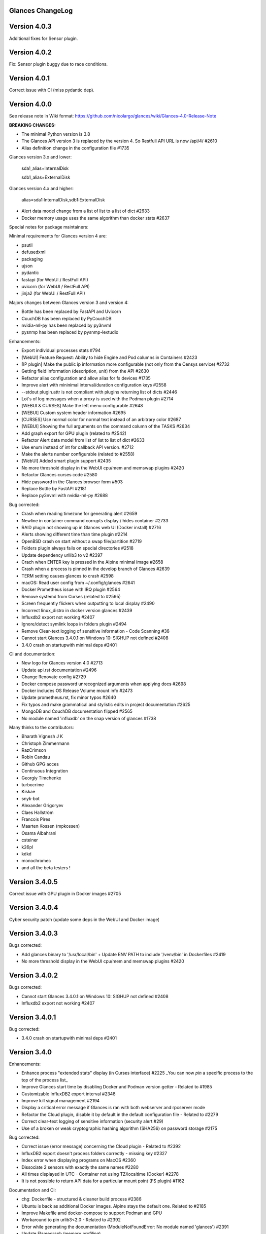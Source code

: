 ==============================================================================
                                Glances ChangeLog
==============================================================================

===============
Version 4.0.3
===============

Additional fixes for Sensor plugin.

===============
Version 4.0.2
===============

Fix: Sensor plugin buggy due to race conditions.

===============
Version 4.0.1
===============

Correct issue with CI (miss pydantic dep).

===============
Version 4.0.0
===============

See release note in Wiki format: https://github.com/nicolargo/glances/wiki/Glances-4.0-Release-Note

**BREAKING CHANGES:**

* The minimal Python version is 3.8
* The Glances API version 3 is replaced by the version 4. So Restfull API URL is now /api/4/ #2610
* Alias definition change in the configuration file #1735

Glances version 3.x and lower:

    sda1_alias=InternalDisk

    sdb1_alias=ExternalDisk

Glances version 4.x and higher:

    alias=sda1:InternalDisk,sdb1:ExternalDisk

* Alert data model change from a list of list to a list of dict #2633
* Docker memory usage uses the same algorithm than docker stats #2637

Special notes for package maintainers:

Minimal requirements for Glances version 4 are:

* psutil
* defusedxml
* packaging
* ujson
* pydantic
* fastapi (for WebUI / RestFull API)
* uvicorn (for WebUI / RestFull API)
* jinja2 (for WebUI / RestFull API)

Majors changes between Glances version 3 and version 4:

* Bottle has been replaced by FastAPI and Uvicorn
* CouchDB has been replaced by PyCouchDB
* nvidia-ml-py has been replaced by py3nvml
* pysnmp has been replaced by pysnmp-lextudio

Enhancements:

* Export individual processes stats #794
* [WebUI] Feature Request: Ability to hide Engine and Pod columns in Containers #2423
* [IP plugin] Make the public ip information more configurable (not only from the Censys service) #2732
* Getting field information (description, unit) from the API #2630
* Refactor alias configuration and allow alias for fs devices #1735
* Improve alert with mininimal interval/duration configuration keys #2558
* --stdout plugin.attr is not compliant with plugins returning list of dicts #2446
* Lot's of log messages when a proxy is used with the Podman plugin #2714
* [WEBUI & CURSES] Make the left menu configurable #2648
* [WEBUI] Custom system header information #2695
* [CURSES] Use normal color for normal text instead of an arbitrary color #2687
* [WEBUI] Showing the full arguments on the command column of the TASKS #2634
* Add graph export for GPU plugin (related to #2542)
* Refactor Alert data model from list of list to list of dict #2633
* Use enum instead of int for callback API version. #2712
* Make the alerts number configurable (related to #2558)
* [WebUI] Added smart plugin support #2435
* No more threshold display in the WebUI cpu/mem and memswap plugins #2420
* Refactor Glances curses code #2580
* Hide password in the Glances browser form #503
* Replace Bottle by FastAPI #2181
* Replace py3nvml with nvidia-ml-py #2688

Bug corrected:

* Crash when reading timezone for generating alert #2659
* Newline in container command corrupts display / hides container #2733
* RAID plugin not showing up in Glances web UI (Docker install) #2716
* Alerts showing different time than time plugin #2214
* OpenBSD crash on start without a swap file/partition #2719
* Folders plugin always fails on special directories #2518
* Update dependency urllib3 to v2 #2397
* Crach when ENTER key is pressed in the Alpine minimal image #2658
* Crash when a process is pinned in the develop branch of Glances #2639
* TERM setting causes glances to crash #2598
* macOS: Read user config from ~/.config/glances #2641
* Docker Prometheus issue with IRQ plugin #2564
* Remove systemd from Curses (related to #2595)
* Screen frequently flickers when outputting to local display #2490
* Incorrect linux_distro in docker version glances #2439
* Influxdb2 export not working #2407
* Ignore/detect symlink loops in folders plugin #2494
* Remove Clear-text logging of sensitive information - Code Scanning #36
* Cannot start Glances 3.4.0.1 on Windows 10: SIGHUP not defined #2408
* 3.4.0 crash on startupwith minimal deps #2401

CI and documentation:

* New logo for Glances version 4.0 #2713
* Update api.rst documentation #2496
* Change Renovate config #2729
* Docker compose password unrecognized arguments when applying docs #2698
* Docker includes OS Release Volume mount info #2473
* Update prometheus.rst, fix minor typos #2640
* Fix typos and make grammatical and stylistic edits in project documentation #2625
* MongoDB and CouchDB documentation flipped #2565
* No module named 'influxdb' on the snap version of glances #1738

Many thinks to the contributors:

* Bharath Vignesh J K
* Christoph Zimmermann
* RazCrimson
* Robin Candau
* Github GPG acces
* Continuous Integration
* Georgiy Timchenko
* turbocrime
* Kiskae
* snyk-bot
* Alexander Grigoryev
* Claes Hallström
* Francois Pires
* Maarten Kossen (mpkossen)
* Osama Albahrani
* csteiner
* k26pl
* kdkd
* monochromec
* and all the beta testers !

===============
Version 3.4.0.5
===============

Correct issue with GPU plugin in Docker images #2705

===============
Version 3.4.0.4
===============

Cyber security patch (update some deps in the WebUI and Docker image)

===============
Version 3.4.0.3
===============

Bugs corrected:

* Add glances binary to '/usr/local/bin' + Update ENV PATH to include '/venv/bin' in Dockerfiles #2419
* No more threshold display in the WebUI cpu/mem and memswap plugins #2420

===============
Version 3.4.0.2
===============

Bugs corrected:

* Cannot start Glances 3.4.0.1 on Windows 10: SIGHUP not defined #2408
* Influxdb2 export not working #2407

===============
Version 3.4.0.1
===============

Bug corrected:

* 3.4.0 crash on startupwith minimal deps #2401

===============
Version 3.4.0
===============

Enhancements:

* Enhance process "extended stats" display (in Curses interface) #2225
  _You can now *pin* a specific process to the top of the process list_
* Improve Glances start time by disabling Docker and Podman version getter - Related to #1985
* Customizable InfluxDB2 export interval #2348
* Improve kill signal management #2194
* Display a critical error message if Glances is ran with both webserver and rpcserver mode
* Refactor the Cloud plugin, disable it by default in the default configuration file - Related to #2279
* Correct clear-text logging of sensitive information (security alert #29)
* Use of a broken or weak cryptographic hashing algorithm (SHA256) on password storage #2175

Bug corrected:

* Correct issue (error message) concerning the Cloud plugin - Related to #2392
* InfluxDB2 export doesn't process folders correctly - missing key #2327
* Index error when displaying programs on MacOS #2360
* Dissociate 2 sensors with exactly the same names #2280
* All times displayed in UTC - Container not using TZ/localtime (Docker) #2278
* It is not possible to return API data for a particular mount point (FS plugin) #1162

Documentation and CI:

* chg: Dockerfile - structured & cleaner build process #2386
* Ubuntu is back as additional Docker images. Alpine stays the default one. Related to #2185
* Improve Makefile amd docker-compose to support Podman and GPU
* Workaround to pin urlib3<2.0 - Related to #2392
* Error while generating the documentation (ModuleNotFoundError: No module named 'glances') #2391
* Update Flamegraph (memory profiling)
* Improve template for issue report and feature request
* Parameters in the VIRT column #2343
* Graph generation documentation is not clear #2336
* docs: Docker - include tag details
* Add global architecture diagram (Excalidraw)
* Links to documents in sample glances.conf are not valid. #2271
* Add semgrep support
* Smartmontools missing from full docker image #2262
* Improve documentation regarding regexp in configuration file
* Improve documentation about the [ip] plugin #2251

Cyber security update:

* All libs have been updated to the latest version
      Full roadmap here: https://github.com/nicolargo/glances/milestone/62?closed=1

Refactor the Docker images factory, from now, Alpine and Ubuntu images will be provided (nicolargo/glances):

- *latest-full* for a full Alpine Glances image (latest release) with all dependencies
- *latest* for a basic Alpine Glances (latest release) version with minimal dependencies (Bottle and Docker)
- *dev* for a basic Alpine Glances image (based on development branch) with all dependencies (Warning: may be instable)
- *ubuntu-latest-full* for a full Ubuntu Glances image (latest release) with all dependencies
- *ubuntu-latest* for a basic Ubuntu Glances (latest release) version with minimal dependencies (Bottle and Docker)
- *ubuntu-dev* for a basic Ubuntu Glances image (based on development branch) with all dependencies (Warning: may be instable)

Contributors for this version:

* Nicolargo
* RazCrimson: a very special thanks to @RazCrimson for his huge work on this version !
* Bharath Vignesh J K
* Raz Crimson
* fr4nc0is
* Florian Calvet
* Ali Erdinç Köroğlu
* Jose Vicente Nunez
* Rui Chen
* Ryan Horiguchi
* mfridge
* snyk-bot

===============
Version 3.3.1.1
===============

Hard patch on the master branch.

Bug corrected:

* "ModuleNotFoundError: No module named 'ujson'" #2246
* Remove surrounding quotes for quoted command arguments #2247 (related to #2239)

===============
Version 3.3.1
===============

Enhancements:

* Minor change on the help screen
* Refactor some loop in the processes function
* Replace json by ujson #2201

Bug corrected:

* Unable to see docker related information #2180
* CSV export dependent on sort order for docker container cpu #2156
* Error when process list is displayed in Programs mode #2209
* Console formatting permanently messed up when other text printed #2211
* API GET uptime returns formatted string, not seconds as the doc says #2158
* Glances UI is breaking for multiline commands #2189

Documentation and CI:

* Add unitary test for memory profiling
* Update memory profile chart
* Add run-docker-ubuntu-* in Makefile
* The open-web-browser option was missing dashes #2219
* Correct regexp in glances.conf file example
* What is CW from network #2222 (related to discussion #2221)
* Change Glances repology URL
* Add example for the date format
* Correct Flake8 configuration file
* Drop UT for Python 3.5 and 3.6 (no more available in Ubuntu 22.04)
* Correct unitary test with Python 3.5
* Update Makefile with comments
* Update Python minimal requirement for py3nvlm
* Update security policy (user can open private issue directly in Github)
* Add a simple run script. Entry point for IDE debuger

Cyber security update:

* Security alert on ujson < 5.4
* Merge pull request #2243 from nicolargo/renovate/nvidia-cuda-12.x
* Merge pull request #2244 from nicolargo/renovate/crazy-max-ghaction-docker-meta-4.x
* Merge pull request #2228 from nicolargo/renovate/zeroconf-0.x
* Merge pull request #2242 from nicolargo/renovate/crazy-max-ghaction-docker-meta-4.x
* Merge pull request #2239 from mfridge/action-command-split
* Merge pull request #2165 from nicolargo/renovate/zeroconf-0.x
* Merge pull request #2199 from nicolargo/renovate/alpine-3.x
* Merge pull request #2202 from chncaption/oscs_fix_cdr0ts8au51t49so8c6g
* Bump loader-utils from 2.0.0 to 2.0.3 in /glances/outputs/static #2187 - Update Web lib

Contributors for this version:

* Nicolargo
* renovate[bot]
* chncaption
* fkwong
* *mfridge

And also a big thanks to @RazCrimson (https://github.com/RazCrimson) for the support to the Glances community !

===============
Version 3.3.0.4
===============

Refactor the Docker images factory, from now, only Alpine image wll be provided.

The following Docker images (nicolargo/glances) are availables:

- *latest-full* for a full Alpine Glances image (latest release) with all dependencies
- *latest* for a basic Alpine Glances (latest release) version with minimal dependencies (Bottle and Docker)
- *dev* for a basic Alpine Glances image (based on development branch) with all dependencies (Warning: may be instable)

===============
Version 3.3.0.2
===============

Bug corrected:
* Password files in same configuration dir in effect #2143
* Fail to load config file on Python 3.10 #2176

===============
Version 3.3.0.1
===============

Just a version to rebuild the Docker images.

===============
Version 3.3.0
===============

Enhancements:

* Migration from AngularJS to Angular/React/Vue #2100 (many thanks to @fr4nc0is)
* Improve the IP module with a link to Censys #2105
* Add the public IP information to the WebUI #2105
* Add an option to show a configurable clock/time module to display #2150
* Add sort information on Docker plugin (console mode). Related to #2138
* Password files in same configuration dir in effect #2143
* If the container name is long, then display the start, not the end - Related to #1732
* Make the Web UI same than Console for CPU plugin
* [WINDOWS] Reorganise CPU stats display #2131
* Remove the static exportable_plugins list from glances_export.py #1556
* Limiting data exported for economic storage #1443

Bug corrected:

* glances.conf FS hide not applying #1666
* AMP: regex with special chars #2152
* fix(help-screen): add missing shortcuts and columnize algorithmically #2135
* Correct issue with the regexp filter (use fullmatch instead of match)
* Errors when running Glances as web service #1702
* Apply alias to Duplicate sensor name #1686
* Make the hide function in sensors section compliant with lower/upercase #1590
* Web UI truncates the days part of CPU time counter of the process list #2108
* Correct alignement issue with the diskio plugin (Console UI)

Documentation and CI:

* Refactor Docker file CI
* Add Codespell to the CI pipeline #2148
* Please add docker-compose example and document example. #2151
* [DOC] Glances failed to start and some other issues - BSD #2106
* [REQUEST Docker image] Output log to stdout #2128 (for debian)
* Fix code scanning alert - Clear-text logging of sensitive information #2124
* Improve makefile (with online documentation)
* buildx failed with: ERROR: failed to solve: python:3.10-slim-buster: no match for platform in manifest #2120
* [Update docs] Can I export only the fields I need in csv report？ #2113
* Windows Python 3 installation fails on dependency package "future" #2109

Contributors for this version:

* fr4nc0is : a very special thanks to @fr4nc0is for his huge work on the Glances v3.3.0 WebUI !!!
* Kostis Anagnostopoulos
* Kian-Meng Ang
* dependabot[bot]
* matthewaaronthacker
* and your servant Nicolargo

===============
Version 3.2.7
===============

Enhancements:

* Config to disable all plugins by default (or enable an exclusive list) #2089
* Keybind(s) for modifying nice level #2081
* [WEBUI] Reorganize help screen #2037
* Add a Json stdout option #2060
* Improve error message when export error occurs
* Improve error message when MQTT error occurs
* Change the way core are displayed
* Remove unused key in the process list
* Refactor top menu of the curse interface
* Improve Irix display for the load plugin

Bug corrected:

* In the sensor plugin thresholds in the configuration file should overwrite system ones #2058
* Drive names truncated in Web UI #2055
* Correct issue with CPU label

Documentation and CI:

* Improve makefile help #2078
* Add quote to the update command line (already ok for the installation). Related to #2073
* Make Glances (almost) compliant with REUSE #2042
* Update README for Debian package users
* Update documentation for Docker
* Update docs for new shortcut
* Disable Pyright on the Git actions pipeline
* Refactor comments
* Except datutil import error
* Another dep issue solved in the Alpine Docker + issue in the outdated method

Contributors for this version:

* Nicolargo
* Sylvain MOUQUET
* FastThenLeft
* Jiajie Chen
* dbrennand
* ewuerger

===============
Version 3.2.6
===============

Enhancement requests:

* Create a Show option in the configuration file to only show some stats #2052
* Use glances.conf file inside docker-compose folder for Docker images
* Optionally disable public ip #2030
* Update public ip at intervals #2029

Bug corrected:

* Unitary tests should run loopback interface #2051
* Add python-datutil dep for Focker plugin #2045
* Add venv to list of .PHONY in Makefile #2043
* Glances API Documentation displays non valid json #2036

A big thanks to @RazCrimson for his contribution !

Thanks for others contributors:

* Steven Conaway
* aekoroglu

===============
Version 3.2.5
===============

Enhancement requests:

* Add a Accumulated per program function to the Glances process list needs test new feature plugin/ps #2015
* Including battery and AC adapter health in Glances enhancement new feature #1049
* Display uptime of a docker container enhancement plugin/docker #2004
* Add a code formatter enhancement #1964

Bugs corrected:

* Threading.Event.isSet is deprecated in Python 3.10 #2017
* Fix code scanning alert - Clear-text logging of sensitive information security #2006
* The gpu temperature unit are displayed incorrectly in web ui bug #2002
* Doc for 'alert' Restfull/JSON API response documentation #1994
* Show the spinning state of a disk documentation #1993
* Web server status check endpoint enhancement #1988
* --time parameter being ignored for client/server mode bug #1978
* Amp with pipe do not work documentation #1976
* glances_ip.py plugin relies on low rating / malicious site domain bug security #1975
* "N" command freezes/unfreezes the current time instead of show/hide bug #1974
* Missing commands in help "h" screen enhancement needs contributor #1973
* Grafana dashboards not displayed with influxdb2 enhancement needs contributor #1960
* Glances reports different amounts of used memory than free -m or top documentation #1924
* Missing: Help command doesn't have info on TCP Connections bug documentation enhancement needs contributor #1675
* Docstring convention documentation enhancement #940

Thanks for the bug report and the patch: @RazCrimson, @Karthikeyan Singaravelan, @Moldavite, @ledwards

===============
Version 3.2.4.1
===============

Bugs corrected:

* Missing packaging dependency when using pip install #1955

===============
Version 3.2.4
===============

Bugs corrected:

* Failure to start on Apple M1 Max #1939
* Influxdb2 via SSL #1934
* Update WebUI (security patch). Thanks to @notFloran.
* Switch from black <> white theme with the '9' hotkey - Related to issue #976
* Fix: Docker plugin - Invalid IO stats with Arch Linux #1945
* Bug Fix: Docker plugin - Network stats not being displayed #1944
* Fix Grafana CPU temperature panel #1954
* is_disabled name fix #1949
* Fix tipo in documentation #1932
* distutils is deprecated in Python 3.10 #1923
* Separate battery percentages #1920
* Update docs and correct make docs-server target in Makefile

Enhancement requests:

* Improve --issue by displaying the second update iteration and not the first one. More relevant
* Improve --issue option with Python version and paths
* Correct an issue on idle display
* Refactor Mem + MemSwap Curse
* Refactor CPU Curses code

Contributors for this version:
* Nicolargo
* RazCrimson
* Floran Brutel
* H4ckerxx44
* Mohamad Mansour
* Néfix Estrada
* Zameer Manji

===============
Version 3.2.3.1
===============

Patch to correct issue (regression) #1922:

* Incorrect processes disk IO stats #1922
* DSM 6 docker error crash /sys/class/power_supply #1921

===============
Version 3.2.3
===============

Bugs corrected:

* Docker container monitoring only show half command? #1912
* Processor name getting cut off #1917
* batinfo not in docker image (and in requirements files...) ? #1915
* Glances don't send hostname (tag) to influxdb2 #1913
* Public IP address doesn't display anymore #1910
* Debian Docker images broken with version 3.2.2 #1905

Enhancement requests:

* Make the process sort list configurable through the command line #1903
* [WebUI] truncates network name #1699

===============
Version 3.2.2
===============

Bugs corrected:

* [3.2.0/3.2.1] keybinding not working anymore #1904
* InfluxDB/InfluxDB2 Export object has no attribute hostname #1899

Documentation: The "make docs" generate RestFull/API documentation file.

===============
Version 3.2.1
===============

Bugs corrected:

* Glances 3.2.0 and influxdb export - Missing network data bug #1893

Enhancement requests:

* Security audit - B411 enhancement (Monkey patch XML RPC Lib) #1025
* Also search glances.conf file in /usr/share/doc/glances/glances.conf #1862

===============
Version 3.2.0
===============

This release is a major version (but minor number because the API did not change). It focus on
*CPU consumption*. I use `Flame profiling https://github.com/nicolargo/glances/wiki/Glances-FlameGraph`_
and code optimization to *reduce CPU consumption from 20% to 50%* depending on your system.

Enhancement and development requests:

* Improve CPU consumption
        - Make the refresh rate configurable per plugin #1870
        - Add caching for processing username and cmdline
        - Correct and improve refresh time method
        - Set refresh rate for global CPU percent
        - Set the default refresh rate of system stats to 60 seconds
        - Default refresh time for sensors is refresh rate * 2
        - Improve history perf
        - Change main curses loop
        - Improve Docker client connection
        - Update Flame profiling
* Get system sensors temperatures thresholds #1864
* Filter data exported from Docker plugin
* Make the Docker API connection timeout configurable
* Add --issue to Github issue template
* Add release-note in the Makefile
* Add some comments in cpu_percent
* Add some comments to the processlist.py
* Set minimal version for PSUtil to 5.3.0
* Add comment to default glances.conf file
* Improve code quality #820
* Update WebUI for security vuln

Bugs corrected:

* Quit from help should return to main screen, not exit #1874
* AttributeError: 'NoneType' object has no attribute 'current' #1875
* Merge pull request #1873 from metayan/fix-history-add
* Correct filter
* Correct Flake8 issue in plugins
* Pressing Q to get rid of irq not working #1792
* Spelling correction in docs #1886
* Starting an alias with a number causes a crash #1885
* Network interfaces not applying in web UI #1884
* Docker containers information missing with Docker 20.10.x #1878
* Get system sensors temperatures thresholds #1864

Contibutors for this version:

* Nicolargo
* Markus Pöschl
* Clifford W. Hansen
* Blake
* Yan

===============
Version 3.1.7
===============

Enhancements and bug corrected:

* Security audit - B411 #1025 (by nicolargo)
* GPU temperature not shown in webview #1849 (by nicolargo)
* Remove shell=True for actions (following Bandit issue report) #1851 (by nicolargo)
* Replace Travis by Github action #1850 (by nicolargo)
* '/api/3/processlist/pid/3936'use this api can't get right info,all messy code #1828 (by nicolargo)
* Refactor the way importants stats are displayed #1826 (by nicolargo)
* Re-apply the Add hide option to sensors plugin #1596 PR (by nicolargo)
* Smart plugin error while start glances as root #1806 (by nicolargo)
* Plugin quicklook takes more than one seconds to update #1820 (by nicolargo)
* Replace Pystache by Chevron 2/2  See #1817 (by nicolargo)
* Doc. No SMART screenshot. #1799 (by nicolargo)
* Update docs following PR #1798 (by nicolargo)

Contributors for this version:

    - Nicolargo
    - Deosrc
    - dependabot[bot]
    - Michael J. Cohen
    - Rui Chen
    - Stefan Eßer
    - Tuux

===============
Version 3.1.6.2
===============

Bugs corrected:

* Remove bad merge for a non tested feature (see https://github.com/nicolargo/glances/issues/1787#issuecomment-774682954)

Version 3.1.6.1
===============

Bugs corrected:

* Glances crash after installing module for shown GPU information on Windows 10 #1800

Version 3.1.6
=============

Enhancements and new features:

* Kill a process from the Curses interface #1444
* Manual refresh on F5 in the Curses interface #1753
* Hide function in sensors section #1590
* Enhancement Request: .conf parameter for AMP #1690
* Password for Web/Browser mode  #1674
* Unable to connect to Influxdb 2.0 #1776
* ci: fix release process and improve build speeds #1782
* Cache cpuinfo output #1700
* sort by clicking improvements and bug #1578
* Allow embedded AMP python script to be placed in a configurable location #1734
* Add attributes to stdout/stdout-csv plugins #1733
* Do not shorten container names #1723

Bugs corrected:

* Version tag for docker image packaging #1754
* Unusual characters in cmdline cause lines to disappear and corrupt the display #1692
* UnicodeDecodeError on any command with a utf8 character in its name #1676
* Docker image is not up to date install #1662
* Add option to set the strftime format #1785
* fix: docker dev build contains all optional requirements #1779
* GPU information is incomplete via web #1697
* [WebUI] Fix display of null values for GPU plugin #1773
* crash on startup on Illumos when no swap is configured #1767
* Glances crashes with 2 GPUS bug #1683
* [Feature Request] Filter Docker containers#1748
* Error with IP Plugin : object has no attribute #1528
* docker-compose #1760
* [WebUI] Fix sort by disk io #1759
* Connection to MQTT server failst #1705
* Misleading image tag latest-arm needs contributor packaging #1419
* Docker nicolargo/glances:latest missing arm builds? #1746
* Alpine image is broken packaging #1744
* RIP Alpine? needs contributor packaging #1741
* Manpage improvement documentation #1743
* Make build reproducible packaging #1740
* Automated multiarch builds for docker #1716
* web ui of glances is not coming #1721
* fixing command in json.rst #1724
* Fix container rss value #1722
* Alpine Image is broken needs test packaging #1720
* Fix gpu plugin to handle multiple gpus with different reporting capabilities bug #1634

Version 3.1.5
=============

Enhancements and new features:

* Enhancement: RSS for containers enhancement #1694
* exports: support rabbitmq amqps enhancement #1687
* Quick Look missing CPU Infos enhancement #1685
* Add amqps protocol support for rabbitmq export #1688
* Select host in Grafana json #1684
* Value for free disk space is counterintuative on ext file systems enhancement #644

Bugs corrected:

* Can't start server: unexpected keyword argument 'address' bug enhancement #1693
* class AmpsList method _build_amps_list() Windows fail (glances/amps_list.py) bug #1689
* Fix grammar in sensors documentation #1681
* Reflect "used percent" user disk space for [fs] alert #1680
* Bug: [fs] plugin needs to reflect user disk space usage needs test #1658
* Fixed formatting on FS example #1673
* Missing temperature documentation #1664
* Wiki page for starting as a service documentation #1661
* How to start glances with --username option on syetemd? documentation #1657
* tests using /etc/glances/glances.conf from already installed version bug #1654
* Unittests: Use sys.executable instead of hardcoding the python interpreter #1655
* Glances should not phone home install #1646
* Add lighttpd reverse proxy config to the wiki documentation #1643
* Undefined name 'i' in plugins/glances_gpu.py bug #1635

Version 3.1.4
=============

Enhancements and new features:

* FS filtering can be done on device name documentation enhancement #1606
* Feature request: Include hostname in all (e.g. kafka) exports #1594
* Threading.isAlive was removed in Python 3.9. Use is_alive. #1585
* log file under public/shared tmp/ folders must not have deterministic name #1575
* Install / Systemd Debian documentation #1560
* Display load as percentage when Irix mode is disable #1554
* [WebUI] Add a new TCP connections status plugin new feature #1547
* Make processes.sort_key configurable enhancement #1536
* NVIDIA GPU temperature #1523
* Feature request: HDD S.M.A.R.T. #1288

Bugs corrected:

* Glances 3.1.3: when no network interface with Public address #1615
* NameError: name 'logger' is not defined #1602
* Disk IO stats missing after upgrade to 5.5.x kernel #1601
* Glances don't want to run on Crostini (LXC Container, Debian 10, python 3.7.3) #1600
* Kafka key name needs to be bytes #1593
* Can't start glances with glances --export mqtt #1581
* [WEBUI] AMP plugins is not displayed correctly in the Web Interface #1574
* Unhandled AttributeError when no config files found #1569
* Glances writing lots of Docker Error message in logs file enhancement #1561
* GPU stats not showing on mobile web view bug needs test #1555
* KeyError: b'Rss:' in memory_maps #1551
* CPU usage is always 100% #1550
* IP plugin still exporting data when disabled #1544
* Quicklook plugin not working on Systemd #1537

Version 3.1.3
=============

Enhancements and new features:

  * Add a new TCP connections status plugin enhancement #1526
  * Add --enable-plugin option from the command line

Bugs corrected:

  * Fix custom refresh time in the web UI #1548 by notFloran
  * Fix issue in WebUI with empty docker stats #1546 by notFloran
  * Glances fails without network interface bug #1535
  * Disable option in the configuration file is now take into account

Others:

  * Sensors plugin is disable by default (high CPU consumption on some Liux distribution).

Version 3.1.2
=============

Enhancements and new features:

  * Make CSV export append instead of replace #1525
  * HDDTEMP config IP and Port #1508
  * [Feature Request] Option in config to change character used to display percentage in Quicklook #1508

Bugs corrected:
  * Cannot restart glances with --export influxdb after update to 3.1.1 bug #1530
  * ip plugin empty interface bug #1509
  * Glances Snap doesn't run on Orange Pi Zero running Ubuntu Core 16 bug #1517
  * Error with IP Plugin : object has no attribute bug #1528
  * repair the problem that when running 'glances --stdout-csv amps' #1520
  * Possible typo in glances_influxdb.py #1514

Others:

  * In debug mode (-d) all duration (init, update are now logged). Grep duration in log file.

Version 3.1.1
=============

Enhancements and new features:

* Please add some sparklines! #1446
* Add Load Average (similar to Linux) on Windows #344
* Add authprovider for cassandra export (thanks to @EmilienMottet) #1395
* Curses's browser server list sorting added (thanks to @limfreee) #1396
* ElasticSearch: add date to index, unbreak object push (thanks to @genevera) #1438
* Performance issue with large folder #1491
* Can't connect to influxdb with https enabled #1497

Bugs corrected:

* Fix Cassandra table name export #1402
* 500 Internal Server Error /api/3/network/interface_name #1401
* Connection to MQTT server failed : getaddrinfo() argument 2 must be integer or string #1450
* `l` keypress (hide alert log) not working after some time #1449
* Too less data using prometheus exporter #1462
* Getting an error when running with prometheus exporter #1469
* Stack trace when starts Glances on CentOS #1470
* UnicodeEncodeError: 'ascii' codec can't encode character u'\u25cf' - Raspbian stretch #1483
* Prometheus integration broken with latest prometheus_client #1397
* "sorted by ?" is displayed when setting the sort criterion to "USER" #1407
* IP plugin displays incorrect subnet mask #1417
* Glances PsUtil ValueError on IoCounter with TASK kernel options #1440
* Per CPU in Web UI have some display issues. #1494
* Fan speed and voltages section? #1398

Others:

* Documentation is unclear how to get Docker information #1386
* Add 'all' target to the Pip install (install all dependencies)
* Allow comma separated commands in AMP

Version 3.1
===========

Enhancements and new features:

* Add a CSV output format to the STDOUT output mode #1363
* Feature request: HDD S.M.A.R.T. reports (thanks to @tnibert) #1288
* Sort docker stats #1276
* Prohibit some plug-in data from being exported to influxdb #1368
* Disable plugin from Glances configuration file #1378
* Curses-browser's server list paging added (thanks to @limfreee) #1385
* Client Browser's thread management added (thanks to @limfreee) #1391

Bugs corrected:

* TypeError: '<' not supported between instances of 'float' and 'str' #1315
* GPU plugin not exported to influxdb #1333
* Crash after running fine for several hours #1335
* Timezone listed doesn’t match system timezone, outputs wrong time #1337
* Compare issue with Process.cpu_times() #1339
* ERROR -- Can not grab extended stats (invalid attr name 'num_fds') #1351
* Action on port/web plugins is not working #1358
* Support for monochrome (serial) terminals e.g. vt220 #1362
* TypeError on opening (Wifi plugin) #1373
* Some field name are incorrect in CSV export #1372
* Standard output misbehaviour (need to flush) #1376
* Create an option to set the username to use in Web or RPC Server mode #1381
* Missing kernel task names when the webui is switched to long process names #1371
* Drive name with special characters causes crash #1383
* Cannot get stats in Cloud plugin (404) #1384

Others:

* Add Docker documentation (thanks to @rgarrigue)
* Refactor Glances logs (now called Glances events)
* "chart" extra dep replace by "graph" #1389

Version 3.0.2
=============

Bug corrected:

* Glances IO Errorno 22 - Invalid argument #1326

Version 3.0.1
=============

Bug corrected:

*  AMPs error if no output are provided by the system call #1314

Version 3.0
===========

See the release note here: https://github.com/nicolargo/glances/wiki/Glances-3.0-Release-Note

Enhancements and new features:

* Make the left side bar width dynamic in the Curse UI #1177
* Add threads number in the process list #1259
* A way to have only REST API available and disable WEB GUI access #1149
* Refactor graph export plugin (& replace Matplolib by Pygal) #697
* Docker module doesn't export details about stopped containers #1152
* Add dynamic fields in all sections of the configuration file #1204
* Make plugins and export CLI option dynamical #1173
* Add a light mode for the console UI #1165
* Refactor InfluxDB (API is now stable) #1166
* Add deflate compression support to the RestAPI #1182
* Add a code of conduct for Glances project's participants #1211
* Context switches bottleneck identification #1212
* Take advantage of the psutil issue #1025 (Add process_iter(attrs, ad_value)) #1105
* Nice Process Priority Configuration #1218
* Display debug message if dep lib is not found #1224
* Add a new output mode to stdout #1168
* Huge refactor of the WebUI packaging thanks to @spike008t #1239
* Add time zone to the current time #1249
* Use HTTPs URLs to check public IP address #1253
* Add labels support to Promotheus exporter #1255
* Overlap in Web UI when monitoring a machine with 16 cpu threads #1265
* Support for exporting data to a MQTT server #1305

    One more thing ! A new Grafana Dash is available with:
* Network interface variable
* Disk variable
* Container CPU

Bugs corrected:

* Crash in the Wifi plugin on my Laptop #1151
* Failed to connect to bus: No such file or directory #1156
* glances_plugin.py has a problem with specific docker output #1160
* Key error 'address' in the IP plugin #1176
* NameError: name 'mode' is not defined in case of interrupt shortly after starting the server mode #1175
* Crash on startup: KeyError: 'hz_actual_raw' on Raspbian 9.1 #1170
* Add missing mount-observe and system-observe interfaces #1179
* OS specific arguments should be documented and reported #1180
* 'ascii' codec can't encode character u'\U0001f4a9' in position 4: ordinal not in range(128) #1185
* KeyError: 'memory_info' on stats sum #1188
* Electron/Atom processes displayed wrong in process list #1192
* Another encoding issue... With both Python 2 and Python 3 #1197
* Glances do not exit when eating 'q' #1207
* FreeBSD blackhole bug #1202
* Glances crashes when mountpoint with non ASCII characters exists #1201
* [WEB UI] Minor issue on the Web UI #1240
* [Glances 3.0 RC1] Client/Server is broken #1244
* Fixing horizontal scrolling #1248
* Stats updated during export (thread issue) #1250
* Glances --browser crashed when more than 40 glances servers on screen 78x45 #1256
* OSX - Python 3 and empty percent and res #1251
* Crashes when influxdb option set #1260
* AMP for kernel process is not working #1261
* Arch linux package (2.11.1-2) psutil (v5.4.1): RuntimeWarning: ignoring OSError #1203
* Glances crash with extended process stats #1283
* Terminal window stuck at the last accessed *protected* server #1275
* Glances shows mdadm RAID0 as degraded when chunksize=128k and the array isn't degraded. #1299
* Never starts in a server on Google Cloud and FreeBSD #1292

Backward-incompatible changes:

* Support for Python 3.3 has been dropped (EOL 2017-09-29)
* Support for psutil < 5.3.0 has been dropped
* Minimum supported Docker API version is now 1.21 (Docker plugins)
* Support for InfluxDB < 0.9 is deprecated (InfluxDB exporter)
* Zeroconf lib should be pinned to 0.19.1 for Python 2.x
* --disable-<plugin> no longer available (use --disable-plugin <plugin>)
* --export-<exporter> no longer available (use --export <exporter>)

News command line options:

    --disable-webui  Disable the WebUI (only RESTful API will respond)
    --enable-light   Enable the light mode for the UI interface
    --modules-list   Display plugins and exporters list
    --disable-plugin plugin1,plugin2
                     Disable a list of comma separated plugins
    --export exporter1,exporter2
                     Export stats to a comma separated exporters
    --stdout plugin1,plugin2.attribute
                     Display stats to stdout

News configuration keys in the glances.conf file:

Graph:

    [graph]
    # Configuration for the --export graph option
    # Set the path where the graph (.svg files) will be created
    # Can be overwrite by the --graph-path command line option
    path=/tmp
    # It is possible to generate the graphs automatically by setting the
    # generate_every to a non zero value corresponding to the seconds between
    # two generation. Set it to 0 to disable graph auto generation.
    generate_every=60
    # See following configuration keys definitions in the Pygal lib documentation
    # http://pygal.org/en/stable/documentation/index.html
    width=800
    height=600
    style=DarkStyle

Processes list Nice value:

    [processlist]
    # Nice priorities range from -20 to 19.
    # Configure nice levels using a comma-separated list.
    #
    # Nice: Example 1, non-zero is warning (default behavior)
    nice_warning=-20,-19,-18,-17,-16,-15,-14,-13,-12,-11,-10,-9,-8,-7,-6,-5,-4,-3,-2,-1,1,2,3,4,5,6,7,8,9,10,11,12,13,14,15,16,17,18,19
    #
    # Nice: Example 2, low priority processes escalate from careful to critical
    #nice_careful=1,2,3,4,5,6,7,8,9
    #nice_warning=10,11,12,13,14
    #nice_critical=15,16,17,18,19

Docker plugin (related to #1152)

    [docker]
    # By default, Glances only display running containers
    # Set the following key to True to display all containers
    all=False

All configuration file values (related to #1204)

    [influxdb]
    # It is possible to use dynamic system command
    prefix=`hostname`
    tags=foo:bar,spam:eggs,system:`uname -a`

==============================================================================
Glances Version 2
==============================================================================

Version 2.11.1
==============

* [WebUI] Sensors not showing on Web (issue #1142)
* Client and Quiet mode don't work together (issue #1139)

Version 2.11
============

Enhancements and new features:

* New export plugin: standard and configurable RESTful exporter (issue #1129)
* Add a JSON export module (issue #1130)
* [WIP] Refactoring of the WebUI

Bugs corrected:

* Installing GPU plugin crashes entire Glances (issue #1102)
* Potential memory leak in Windows WebUI (issue #1056)
* glances_network `OSError: [Errno 19] No such device` (issue #1106)
* GPU plugin. <class 'TypeError'>: ... not JSON serializable"> (issue #1112)
* PermissionError on macOS (issue #1120)
* Can't move up or down in glances --browser (issue #1113)
* Unable to give aliases to or hide network interfaces and disks (issue #1126)
* `UnicodeDecodeError` on mountpoints with non-breaking spaces (issue #1128)

Installation:

* Create a Snap of Glances (issue #1101)

Version 2.10
============

Enhancements and new features:

* New plugin to scan remote Web sites (URL) (issue #981)
* Add trends in the Curses interface (issue #1077)
* Add new repeat function to the action (issue #952)
* Use -> and <- arrows keys to switch between processing sort (issue #1075)
* Refactor __init__ and main scripts (issue #1050)
* [WebUI] Improve WebUI for Windows 10 (issue #1052)

Bugs corrected:

* StatsD export prefix option is ignored (issue #1074)
* Some FS and LAN metrics fail to export correctly to StatsD (issue #1068)
* Problem with non breaking space in file system name (issue #1065)
* TypeError: string indices must be integers (Network plugin) (issue #1054)
* No Offline status for timeouted ports? (issue #1084)
* When exporting, uptime values loop after 1 day (issue #1092)

Installation:

  * Create a package.sh script to generate .DEB, .RPM and others... (issue #722)
  ==> https://github.com/nicolargo/glancesautopkg
  * OSX: can't python setup.py install due to python 3.5 constraint (issue #1064)

Version 2.9.1
=============

Bugs corrected:

* Glances PerCPU issues with Curses UI on Android (issue #1071)
* Remove extra } in format string (issue #1073)

Version 2.9.0
=============

Enhancements and new features:

* Add a Prometheus export module (issue #930)
* Add a Kafka export module (issue #858)
* Port in the -c URI (-c hostname:port) (issue #996)

Bugs corrected:

* On Windows --export-statsd terminates immediately and does not export (issue #1067)
* Glances v2.8.7 issues with Curses UI on Android (issue #1053)
* Fails to start, OSError in sensors_temperatures (issue #1057)
* Crashes after long time running the glances --browser (issue #1059)
* Sensor values don't refresh since psutil backend (issue #1061)
* glances-version.db Permission denied (issue #1066)

Version 2.8.8
=============

Bugs corrected:

* Drop requests to check for outdated Glances version
* Glances cannot load "Powersupply" (issue #1051)

Version 2.8.7
=============

Bugs corrected:

* Windows OS - Global name standalone not defined again (issue #1030)

Version 2.8.6
=============

Bugs corrected:

* Windows OS - Global name standalone not defined (issue #1030)

Version 2.8.5
=============

Bugs corrected:

* Cloud plugin error: Name 'requests' is not defined (issue #1047)

Version 2.8.4
=============

Bugs corrected:

* Correct issue on Travis CI test

Version 2.8.3
=============

Enhancements and new features:

* Use new sensors-related APIs of psutil 5.1.0 (issue #1018)
* Add a "Cloud" plugin to grab stats inside the AWS EC2 API (issue #1029)

Bugs corrected:

* Unable to launch Glances on Windows (issue #1021)
* Glances --export-influxdb starts Webserver (issue #1038)
* Cut mount point name if it is too long (issue #1045)
* TypeError: string indices must be integers in per cpu (issue #1027)
* Glances crash on RPi 1 running ArchLinuxARM (issue #1046)

Version 2.8.2
=============

Bugs corrected:

* InfluxDB export in 2.8.1 is broken (issue #1026)

Version 2.8.1
=============

Enhancements and new features:

* Enable docker plugin on Windows (issue #1009) - Thanks to @fraoustin

Bugs corrected:

* Glances export issue with CPU and SENSORS (issue #1024)
* Can't export data to a CSV file in Client/Server mode (issue #1023)
* Autodiscover error while binding on IPv6 addresses (issue #1002)
* GPU plugin is display when hitting '4' or '5' shortkeys (issue #1012)
* Interrupts and usb_fiq (issue #1007)
* Docker image does not work in web server mode! (issue #1017)
* IRQ plugin is not display anymore (issue #1013)
* Autodiscover error while binding on IPv6 addresses (issue #1002)

Version 2.8
===========

Changes:

* The curses interface on Windows is no more. The web-based interface is now
      the default. (issue #946)
* The name of the log file now contains the name of the current user logged in,
      i.e., 'glances-USERNAME.log'.
* IRQ plugin off by default. '--disable-irq' option replaced by '--enable-irq'.

Enhancements and new features:

* GPU monitoring (limited to NVidia) (issue #170)
* WebUI CPU consumption optimization (issue #836)
* Not compatible with the new Docker API 2.0 (Docker 1.13) (issue #1000)
* Add ZeroMQ exporter (issue #939)
* Add CouchDB exporter (issue #928)
* Add hotspot Wifi information (issue #937)
* Add default interface speed and automatic rate thresolds (issue #718)
* Highlight max stats in the processes list (issue #878)
* Docker alerts and actions (issue #875)
* Glances API returns the processes PPID (issue #926)
* Configure server cached time from the command line --cached-time (issue #901)
* Make the log logger configurable (issue #900)
* System uptime in export (issue #890)
* Refactor the --disable-* options (issue #948)
* PID column too small if kernel.pid_max is > 99999 (issue #959)

Bugs corrected:

* Glances RAID plugin Traceback (issue #927)
* Default AMP crashes when 'command' given (issue #933)
* Default AMP ignores `enable` setting (issue #932)
* /proc/interrupts not found in an OpenVZ container (issue #947)

Version 2.7.1
=============

Bugs corrected:

* AMP plugin crashes on start with Python 3 (issue #917)
* Ports plugin crashes on start with Python 3 (issue #918)

Version 2.7
===========

Backward-incompatible changes:

* Drop support for Python 2.6 (issue #300)

Deprecated:

* Monitoring process list module is replaced by AMP (see issue #780)
* Use --export-graph instead of --enable-history (issue #696)
* Use --path-graph instead of --path-history (issue #696)

Enhancements and new features:

* Add Application Monitoring Process plugin (issue #780)
* Add a new "Ports scanner" plugin (issue #734)
* Add a new IRQ monitoring plugin (issue #911)
* Improve IP plugin to display public IP address (issue #646)
* CPU additional stats monitoring: Context switch, Interrupts... (issue #810)
* Filter processes by others stats (username) (issue #748)
* [Folders] Differentiate permission issue and non-existence of a directory (issue #828)
* [Web UI] Add cpu name in quicklook plugin (issue #825)
* Allow theme to be set in configuration file (issue #862)
* Display a warning message when Glances is outdated (issue #865)
* Refactor stats history and export to graph. History available through API (issue #696)
* Add Cassandra/Scylla export plugin (issue #857)
* Huge pull request by Nicolas Hart to optimize the WebUI (issue #906)
* Improve documentation: http://glances.readthedocs.io (issue #872)

Bugs corrected:

* Crash on launch when viewing temperature of laptop HDD in sleep mode (issue #824)
* [Web UI] Fix folders plugin never displayed (issue #829)
* Correct issue IP plugin: VPN with no internet access (issue #842)
* Idle process is back on FreeBSD and Windows (issue #844)
* On Windows, Glances try to display unexisting Load stats (issue #871)
* Check CPU info (issue #881)
* Unicode error on processlist on Windows server 2008 (french) (issue #886)
* PermissionError/OSError when starting glances (issue #885)
* Zeroconf problem with zeroconf_type = "_%s._tcp." % __appname__ (issue #888)
* Zeroconf problem with zeroconf service name (issue #889)
* [WebUI] Glances will not get past loading screen - Windows OS (issue #815)
* Improper bytes/unicode in glances_hddtemp.py (issue #887)
* Top 3 processes are back in the alert summary

Code quality follow up: from 5.93 to 6.24 (source: https://scrutinizer-ci.com/g/nicolargo/glances)

Version 2.6.2
=============

Bugs corrected:

* Crash with Docker 1.11 (issue #848)

Version 2.6.1
=============

Enhancements and new features:

* Add a connector to Riemann (issue #822 by Greogo Nagy)

Bugs corrected:

* Browsing for servers which are in the [serverlist] is broken (issue #819)
* [WebUI] Glances will not get past loading screen (issue #815) opened 9 days ago
* Python error after upgrading from 2.5.1 to 2.6 bug (issue #813)

Version 2.6
===========

Deprecations:

* Add deprecation warning for Python 2.6.
      Python 2.6 support will be dropped in future releases.
      Please switch to at least Python 2.7 or 3.3+ as soon as possible.
      See http://www.snarky.ca/stop-using-python-2-6 for more information.

Enhancements and new features:

* Add a connector to ElasticSearch (welcome to Kibana dashboard) (issue #311)
* New folders' monitoring plugins (issue #721)
* Use wildcard (regexp) to the hide configuration option for network, diskio and fs sections (issue #799 )
* Command line arguments are now take into account in the WebUI (#789 by  @notFloran)
* Change username for server and web server authentication (issue #693)
* Add an option to disable top menu (issue #766)
* Add IOps in the DiskIO plugin (issue #763)
* Add hide configuration key for FS Plugin (issue #736)
* Add process summary min/max stats (issue #703)
* Add timestamp to the CSV export module (issue #708)
* Add a shortcut 'E' to delete process filter (issue #699)
* By default, hide disk I/O ram1-** (issue #714)
* When Glances is starting the notifications should be delayed (issue #732)
* Add option (--disable-bg) to disable ANSI background colours (issue #738 by okdana)
* [WebUI] add "pointer" cursor for sortable columns (issue #704 by @notFloran)
* [WebUI] Make web page title configurable (issue #724)
* Do not show interface in down state (issue #765)
* InfluxDB > 0.9.3 needs float and not int for numerical value (issue#749 and issue#750 by nicolargo)

Bugs corrected:

* Can't read sensors on a Thinkpad (issue #711)
* InfluxDB/OpenTSDB: tag parsing broken (issue #713)
* Grafana Dashboard outdated for InfluxDB 0.9.x (issue #648)
* '--tree' breaks process filter on Debian 8 (issue #768)
* Fix highlighting of process when it contains whitespaces (issue #546 by Alessio Sergi)
* Fix RAID support in Python 3 (issue #793 by Alessio Sergi)
* Use dict view objects to avoid issue (issue #758 by Alessio Sergi)
* System exit if Cpu not supported by the Cpuinfo lib (issue #754 by nicolargo)
* KeyError: 'cpucore' when exporting data to InfluxDB (issue #729 by nicolargo)

Others:
* A new Glances docker container to monitor your Docker infrastructure is available here (issue #728): https://hub.docker.com/r/nicolargo/glances/
* Documentation is now generated automatically thanks to Sphinx and the Alessio Sergi patch (https://glances.readthedocs.io/en/latest/)

Contributors summary:
* Nicolas Hennion: 112 commits
* Alessio Sergi: 55 commits
* Floran Brutel: 19 commits
* Nicolas Hart: 8 commits
* @desbma: 4 commits
* @dana: 2 commits
* Damien Martin, Raju Kadam, @georgewhewell: 1 commit

Version 2.5.1
=============

Bugs corrected:

* Unable to unlock password protected servers in browser mode bug (issue #694)
* Correct issue when Glances is started in console on Windows OS
* [WebUI] when alert is ongoing hide level enhancement (issue #692)

Version 2.5
===========

Enhancements and new features:

* Allow export of Docker and sensors plugins stats to InfluxDB, StatsD... (issue #600)
* Docker plugin shows IO and network bitrate (issue #520)
* Server password configuration for the browser mode (issue #500)
* Add support for OpenTSDB export (issue #638)
* Add additional stats (iowait, steal) to the perCPU plugin (issue #672)
* Support Fahrenheit unit in the sensor plugin using the --fahrenheit command line option (issue #620)
* When a process filter is set, display sum of CPU, MEM... (issue #681)
* Improve the QuickLookplugin by adding hardware CPU info (issue #673)
* WebUI display a message if server is not available (issue #564)
* Display an error if export is not used in the standalone/client mode (issue #614)
* New --disable-quicklook, --disable-cpu, --disable-mem, --disable-swap, --disable-load tags (issue #631)
* Complete refactoring of the WebUI thanks to the (awesome) Floran pull (issue #656)
* Network cumulative /combination feature available in the WebUI (issue #552)
* IRIX mode off implementation (issue#628)
* Short process name displays arguments (issue #609)
* Server password configuration for the browser mode (issue #500)
* Display an error if export is not used in the standalone/client mode (issue #614)

Bugs corrected:

* The WebUI displays bad sensors stats (issue #632)
* Filter processes crashes with a bad regular expression pattern (issue #665)
* Error with IP plugin (issue #651)
* Crach with Docker plugin (issue #649)
* Docker plugin crashes with webserver mode (issue #654)
* Infrequently crashing due to assert (issue #623)
* Value for free disk space is counterintuative on ext file systems (issue #644)
* Try/catch for unexpected psutil.NoSuchProcess: process no longer exists (issue #432)
* Fatal error using Python 3.4 and Docker plugin bug (issue #602)
* Add missing new line before g man option (issue #595)
* Remove unnecessary type="text/css" for link (HTML5) (issue #595)
* Correct server mode issue when no network interface is available (issue #528)
* Avoid crach on olds kernels (issue #554)
* Avoid crashing if LC_ALL is not defined by user (issue #517)
* Add a disable HDD temperature option on the command line (issue #515)


Version 2.4.2
=============

Bugs corrected:

* Process no longer exists (again) (issue #613)
* Crash when "top extended stats" is enabled on OS X (issue #612)
* Graphical percentage bar displays "?" (issue #608)
* Quick look doesn't work (issue #605)
* [Web UI] Display empty Battery sensors enhancement (issue #601)
* [Web UI] Per CPU plugin has to be improved (issue #566)

Version 2.4.1
=============

Bugs corrected:

* Fatal error using Python 3.4 and Docker plugin bug (issue #602)

Version 2.4
===========

Changes:

* Glances doesn't provide a system-wide configuration file by default anymore.
      Just copy it in any of the supported locations. See glances-doc.html for
      more information. (issue #541)
* The default key bindings have been changed to:
      - 'u': sort processes by USER
      - 'U': show cumulative network I/O
* No more translations

Enhancements and new features:

* The Web user interface is now based on AngularJS (issue #473, #508, #468)
* Implement a 'quick look' plugin (issue #505)
* Add sort processes by USER (issue #531)
* Add a new IP information plugin (issue #509)
* Add RabbitMQ export module (issue #540 Thk to @Katyucha)
* Add a quiet mode (-q), can be useful using with export module
* Grab FAN speed in the Glances sensors plugin (issue #501)
* Allow logical mounts points in the FS plugin (issue #448)
* Add a --disable-hddtemp to disable HDD temperature module at startup (issue #515)
* Increase alert minimal delay to 6 seconds (issue #522)
* If the Curses application raises an exception, restore the terminal correctly (issue #537)

Bugs corrected:

* Monitor list, all processes are take into account (issue #507)
* Duplicated --enable-history in the doc (issue #511)
* Sensors title is displayed if no sensors are detected (issue #510)
* Server mode issue when no network interface is available (issue #528)
* DEBUG mode activated by default with Python 2.6 (issue #512)
* Glances display of time trims the hours showing only minutes and seconds (issue #543)
* Process list header not decorating when sorting by command (issue #551)

Version 2.3
===========

Enhancements and new features:

* Add the Docker plugin (issue #440) with per container CPU and memory monitoring (issue #490)
* Add the RAID plugin (issue #447)
* Add actions on alerts (issue #132). It is now possible to run action (command line) by triggers. Action could contain {{tag}} (Mustache) with stat value.
* Add InfluxDB export module (--export-influxdb) (issue #455)
* Add StatsD export module (--export-statsd) (issue #465)
* Refactor export module (CSV export option is now --export-csv). It is now possible to export stats from the Glances client mode (issue #463)
* The Web interface is now based on Bootstrap / RWD grid (issue #417, #366 and #461) Thanks to Nicolas Hart @nclsHart
* It is now possible, through the configuration file, to define if an alarm should be logged or not (using the _log option) (issue #437)
* You can now set alarm for Disk IO
* API: add getAllLimits and getAllViews methods (issue #481) and allow CORS request (issue #479)
* SNMP client support NetApp appliance (issue #394)

Bugs corrected:

*  R/W error with the glances.log file (issue #474)

Other enhancement:

* Alert < 3 seconds are no longer displayed

Version 2.2.1
=============

* Fix incorrect kernel thread detection with --hide-kernel-threads (issue #457)
* Handle IOError exception if no /etc/os-release to use Glances on Synology DSM (issue #458)
* Check issue error in client/server mode (issue #459)

Version 2.2
===========

Enhancements and new features:

* Add centralized curse interface with a Glances servers list to monitor (issue #418)
* Add processes tree view (--tree) (issue #444)
* Improve graph history feature (issue #69)
* Extended stats is disable by default (use --enable-process-extended to enable it - issue #430)
* Add a short key ('F') and a command line option (--fs-free-space) to display FS free space instead of used space (issue #411)
* Add a short key ('2') and a command line option (--disable-left-sidebar) to disable/enable the side bar (issue #429)
* Add CPU times sort short key ('t') in the curse interface (issue #449)
* Refactor operating system detection for GNU/Linux operating system
* Code optimization

Bugs corrected:

* Correct a bug with Glances pip install --user (issue #383)
* Correct issue on battery stat update (issue #433)
* Correct issue on process no longer exist (issues #414 and #432)

Version 2.1.2
=============

    Maintenance version (only needed for Mac OS X).

Bugs corrected:

* Mac OS X: Error if Glances is not ran with sudo (issue #426)

Version 2.1.1
=============

Enhancement:

* Automatically compute top processes number for the current screen (issue #408)
* CPU and Memory footprint optimization (issue #401)

Bugs corrected:

* Mac OS X 10.9: Exception at start (issue #423)
* Process no longer exists (issue #421)
* Error with Glances Client with Python 3.4.1 (issue #419)
* TypeError: memory_maps() takes exactly 2 arguments (issue #413)
* No filesystem information since Glances 2.0 bug enhancement (issue #381)

Version 2.1
===========

* Add user process filter feature
      User can define a process filter pattern (as a regular expression).
      The pattern could be defined from the command line (-f <pattern>)
      or by pressing the ENTER key in the curse interface.
      For the moment, process filter feature is only available in standalone mode.
* Add extended processes information for top process
      Top process stats availables: CPU affinity, extended memory information (shared, text, lib, datat, dirty, swap), open threads/files and TCP/UDP network sessions, IO nice level
      For the moment, extended processes stats are only available in standalone mode.
* Add --process-short-name tag and '/' key to switch between short/command line
* Create a max_processes key in the configuration file
      The goal is to reduce the number of displayed processes in the curses UI and
      so limit the CPU footprint of the Glances standalone mode.
      The API always return all the processes, the key is only active in the curses UI.
      If the key is not define, all the processes will be displayed.
      The default value is 20 (processes displayed).
      For the moment, this feature is only available in standalone mode.
* Alias for network interfaces, disks and sensors
      Users can configure alias from the Glances configuration file.
* Add Glances log message (in the /tmp/glances.log file)
      The default log level is INFO, you can switch to the DEBUG mode using the -d option on the command line.
* Add RESTful API to the Web server mode
      RESTful API doc: https://github.com/nicolargo/glances/wiki/The-Glances-RESTFULL-JSON-API
* Improve SNMP fallback mode for Cisco IOS, VMware ESXi
* Add --theme-white feature to optimize display for white background
* Experimental history feature (--enable-history option on the command line)
      This feature allows users to generate graphs within the curse interface.
      Graphs are available for CPU, LOAD and MEM.
      To generate graph, click on the 'g' key.
      To reset the history, press the 'r' key.
      Note: This feature uses the matplotlib library.
* CI: Improve Travis coverage

Bugs corrected:

* Quitting glances leaves a column layout to the current terminal (issue #392)
* Glances crashes with malformed UTF-8 sequences in process command lines (issue #391)
* SNMP fallback mode is not Python 3 compliant (issue #386)
* Trouble using batinfo, hddtemp, pysensors w/ Python (issue #324)


Version 2.0.1
=============

Maintenance version.

Bugs corrected:

* Error when displaying numeric process user names (#380)
* Display users without username correctly (#379)
* Bug when parsing configuration file (#378)
* The sda2 partition is not seen by glances (#376)
* Client crash if server is ended during XML request (#375)
* Error with the Sensors module on Debian/Ubuntu (#373)
* Windows don't view all processes (#319)

Version 2.0
===========

    Glances v2.0 is not a simple upgrade of the version 1.x but a complete code refactoring.
    Based on a plugins system, it aims at providing an easy way to add new features.
    - Core defines the basics and commons functions.
    - all stats are grabbed through plugins (see the glances/plugins source folder).
    - also outputs methods (Curse, Web mode, CSV) are managed as plugins.

    The Curse interface is almost the same than the version 1.7. Some improvements have been made:
    - space optimisation for the CPU, LOAD and MEM stats (justified alignment)
    - CPU:
        . CPU stats are displayed as soon as Glances is started
        . steal CPU alerts are no more logged
    - LOAD:
        . 5 min LOAD alerts are no more logged
    - File System:
        . Display the device name (if space is available)
    - Sensors:
        . Sensors and HDD temperature are displayed in the same block
    - Process list:
        . Refactor columns: CPU%, MEM%, VIRT, RES, PID, USER, NICE, STATUS, TIME, IO, Command/name
        . The running processes status is highlighted
        . The process name is highlighted in the command line

    Glances 2.0 brings a brand new Web Interface. You can run Glances in Web server mode and
    consult the stats directly from a standard Web Browser.

    The client mode can now fallback to a simple SNMP mode if Glances server is not found on the remote machine.

    Complete release notes:
* Cut ifName and DiskName if they are too long in the curses interface (by Nicolargo)
* Windows CLI is OK but early experimental (by Nicolargo)
* Add bitrate limits to the networks interfaces (by Nicolargo)
* Batteries % stats are now in the sensors list (by Nicolargo)
* Refactor the client/server password security: using SHA256 (by Nicolargo,
      based on Alessio Sergi's example script)
* Refactor the CSV output (by Nicolargo)
* Glances client fallback to SNMP server if Glances one not found (by Nicolargo)
* Process list: Highlight running/basename processes (by Alessio Sergi)
* New Web server mode thk to the Bottle library (by Nicolargo)
* Responsive design for Bottle interface (by Nicolargo)
* Remove HTML output (by Nicolargo)
* Enable/disable for optional plugins through the command line (by Nicolargo)
* Refactor the API (by Nicolargo)
* Load-5 alert are no longer logged (by Nicolargo)
* Rename In/Out by Read/Write for DiskIO according to #339 (by Nicolargo)
* Migrate from pysensors to py3sensors (by Alessio Sergi)
* Migration to psutil 2.x (by Nicolargo)
* New plugins system (by Nicolargo)
* Python 2.x and 3.x compatibility (by Alessio Sergi)
* Code quality improvements (by Alessio Sergi)
* Refactor unitaries tests (by Nicolargo)
* Development now follow the git flow workflow (by Nicolargo)


==============================================================================
Glances Version 1
==============================================================================

Version 1.7.7
=============

* Fix CVS export [issue #348]
* Adapt to psutil 2.1.1
* Compatibility with Python 3.4
* Improve German update

Version 1.7.6
=============

* Adapt to psutil 2.0.0 API
* Fixed psutil 0.5.x support on Windows
* Fix help screen in 80x24 terminal size
* Implement toggle of process list display ('z' key)

Version 1.7.5
=============

* Force the PyPI installer to use the psutil branch 1.x (#333)

Version 1.7.4
=============

* Add threads number in the task summary line (#308)
* Add system uptime (#276)
* Add CPU steal % to cpu extended stats (#309)
* You can hide disk from the IOdisk view using the conf file (#304)
* You can hide network interface from the Network view using the conf file
* Optimisation of CPU consumption (around ~10%)
* Correct issue #314: Client/server mode always asks for password
* Correct issue #315: Defining password in client/server mode doesn't work as intended
* Correct issue #316: Crash in client server mode
* Correct issue #318: Argument parser, try-except blocks never get triggered

Version 1.7.3
=============

* Add --password argument to enter the client/server password from the prompt
* Fix an issue with the configuration file path (#296)
* Fix an issue with the HTML template (#301)

Version 1.7.2
=============

* Console interface is now Microsoft Windows compatible (thk to @fraoustin)
* Update documentation and Wiki regarding the API
* Added package name for python sources/headers in openSUSE/SLES/SLED
* Add FreeBSD packager
* Bugs corrected

Version 1.7.1
=============

* Fix IoWait error on FreeBSD / Mac OS
* HDDTemp module is now Python v3 compatible
* Don't warn a process is not running if countmin=0
* Add PyPI badge on the README.rst
* Update documentation
* Add document structure for http://readthedocs.org

Version 1.7
===========

* Add monitored processes list
* Add hard disk temperature monitoring (thanks to the HDDtemp daemon)
* Add batteries capacities information (thanks to the Batinfo lib)
* Add command line argument -r toggles processes (reduce CPU usage)
* Add command line argument -1 to run Glances in per CPU mode
* Platform/architecture is more specific now
* XML-RPC server: Add IPv6 support for the client/server mode
* Add support for local conf file
* Add a uninstall script
* Add getNetTimeSinceLastUpdate() getDiskTimeSinceLastUpdate() and getProcessDiskTimeSinceLastUpdate() in the API
* Add more translation: Italien, Chinese
* and last but not least... up to 100 hundred bugs corrected / software and
* docs improvements

Version 1.6.1
=============

* Add per-user settings (configuration file) support
* Add -z/--nobold option for better appearance under Solarized terminal
* Key 'u' shows cumulative net traffic
* Work in improving autoUnit
* Take into account the number of core in the CPU process limit
* API improvement add time_since_update for disk, process_disk and network
* Improve help display
* Add more dummy FS to the ignore list
* Code refactory: psutil < 0.4.1 is deprecated (Thk to Alessio)
* Correct a bug on the CPU process limit
* Fix crash bug when specifying custom server port
* Add Debian style init script for the Glances server

Version 1.6
===========

* Configuration file: user can defines limits
* In client/server mode, limits are set by the server side
* Display limits in the help screen
* Add per process IO (read and write) rate in B per second
      IO rate only available on Linux from a root account
* If CPU iowait alert then sort by processes by IO rate
* Per CPU display IOwait (if data is available)
* Add password for the client/server mode (-P password)
* Process column style auto (underline) or manual (bold)
* Display a sort indicator (is space is available)
* Change the table key in the help screen

Version 1.5.2
=============

* Add sensors module (enable it with -e option)
* Improve CPU stats (IO wait, Nice, IRQ)
* More stats in lower space (yes it's possible)
* Refactor processes list and count (lower CPU/MEM footprint)
* Add functions to the RCP method
* Completed unit test
* and fixes...

Version 1.5.1
=============

* Patch for psutil 0.4 compatibility
* Test psutil version before running Glances

Version 1.5
===========

* Add a client/server mode (XMLRPC) for remote monitoring
* Correct a bug on process IO with non root users
* Add 'w' shortkey to delete finished warning message
* Add 'x' shortkey to delete finished warning/critical message
* Bugs correction
* Code optimization

Version 1.4.2.2
===============

* Add switch between bit/sec and byte/sec for network IO
* Add Changelog (generated with gitchangelog)

Version 1.4.2.1
===============

* Minor patch to solve memomy issue (#94) on Mac OS X

Version 1.4.2
=============

* Use the new virtual_memory() and virtual_swap() fct (psutil)
* Display "Top process" in logs
* Minor patch on man page for Debian packaging
* Code optimization (less try and except)

Version 1.4.1.1
===============

* Minor patch to disable Process IO for OS X (not available in psutil)

Version 1.4.1
=============

* Per core CPU stats (if space is available)
* Add Process IO Read/Write information (if space is available)
* Uniformize units

Version 1.4
===========

* Goodby StatGrab... Welcome to the psutil library !
* No more autotools, use setup.py to install (or package)
* Only major stats (CPU, Load and memory) use background colors
* Improve operating system name detection
* New system info: one-line layout and add Arch Linux support
* No decimal places for values < GB
* New memory and swap layout
* Add percentage of usage for both memory and swap
* Add MEM% usage, NICE, STATUS, UID, PID and running TIME per process
* Add sort by MEM% ('m' key)
* Add sort by Process name ('p' key)
* Multiple minor fixes, changes and improvements
* Disable Disk IO module from the command line (-d)
* Disable Mount module from the command line (-m)
* Disable Net rate module from the command line (-n)
* Improved FreeBSD support
* Cleaning code and style
* Code is now checked with pep8
* CSV and HTML output (experimental functions, no yet documentation)

Version 1.3.7
=============

* Display (if terminal space is available) an alerts history (logs)
* Add a limits class to manage stats limits
* Manage black and white console (issue #31)

Version 1.3.6
=============

* Add control before libs import
* Change static Python path (issue #20)
* Correct a bug with a network interface disaippear (issue #27)
* Add French and Spanish translation (thx to Jean Bob)

Version 1.3.5
=============

* Add an help panel when Glances is running (key: 'h')
* Add keys descriptions in the syntax (--help | -h)

Version 1.3.4
=============

* New key: 'n' to enable/disable network stats
* New key: 'd' to enable/disable disk IO stats
* New key: 'f' to enable/disable FS stats
* Reorganised the screen when stat are not available|disable
* Force Glances to use the enmbeded fs stats (issue #16)

Version 1.3.3
=============

* Automatically switch between process short and long name
* Center the host / system information
* Always put the hour/date in the bottom/right
* Correct a bug if there is a lot of Disk/IO
* Add control about available libstatgrab functions

Version 1.3.2
=============

* Add alert for network bit rate°
* Change the caption
* Optimised net, disk IO and fs display (share the space)
      Disable on Ubuntu because the libstatgrab return a zero value
      for the network interface speed.

Version 1.3.1
=============

* Add alert on load (depend on number of CPU core)
* Fix bug when the FS list is very long

Version 1.3
===========

* Add file system stats (total and used space)
* Adapt unit dynamically (K, M, G)
* Add man page (Thanks to Edouard Bourguignon)

Version 1.2
===========

* Resize the terminal and the windows are adapted dynamically
* Refresh screen instantanetly when a key is pressed

Version 1.1.3
=============

* Add disk IO monitoring
* Add caption
* Correct a bug when computing the bitrate with the option -t
* Catch CTRL-C before init the screen (Bug #2)
* Check if mem.total = 0 before division (Bug #1)
